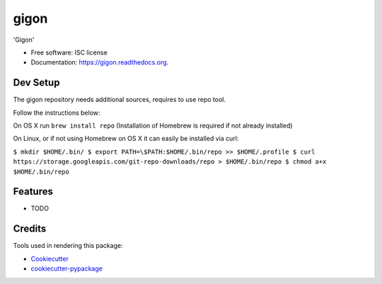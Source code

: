===============================
gigon
===============================

.. image:: https://img.shields.io/pypi/v/gigon.svg
        :target: https://pypi.python.org/pypi/gigon

.. image:: https://img.shields.io/travis/kgogineni/gigon.svg
        :target: https://travis-ci.org/kgogineni/gigon

.. image:: https://readthedocs.org/projects/gigon/badge/?version=latest
        :target: https://readthedocs.org/projects/gigon/?badge=latest
        :alt: Documentation Status


'Gigon'

* Free software: ISC license
* Documentation: https://gigon.readthedocs.org.

Dev Setup
---------
The gigon repository needs additional sources, requires to use repo tool.

Follow the instructions below:

On OS X run
``brew install repo`` (Installation of Homebrew is required if not already installed)

On Linux, or if not using Homebrew on OS X it can easily be installed via curl:

``$ mkdir $HOME/.bin/
$ export PATH=\$PATH:$HOME/.bin/repo >> $HOME/.profile
$ curl https://storage.googleapis.com/git-repo-downloads/repo > $HOME/.bin/repo
$ chmod a+x $HOME/.bin/repo``

Features
--------

* TODO

Credits
---------

Tools used in rendering this package:

*  Cookiecutter_
*  `cookiecutter-pypackage`_

.. _Cookiecutter: https://github.com/audreyr/cookiecutter
.. _`cookiecutter-pypackage`: https://github.com/audreyr/cookiecutter-pypackage
